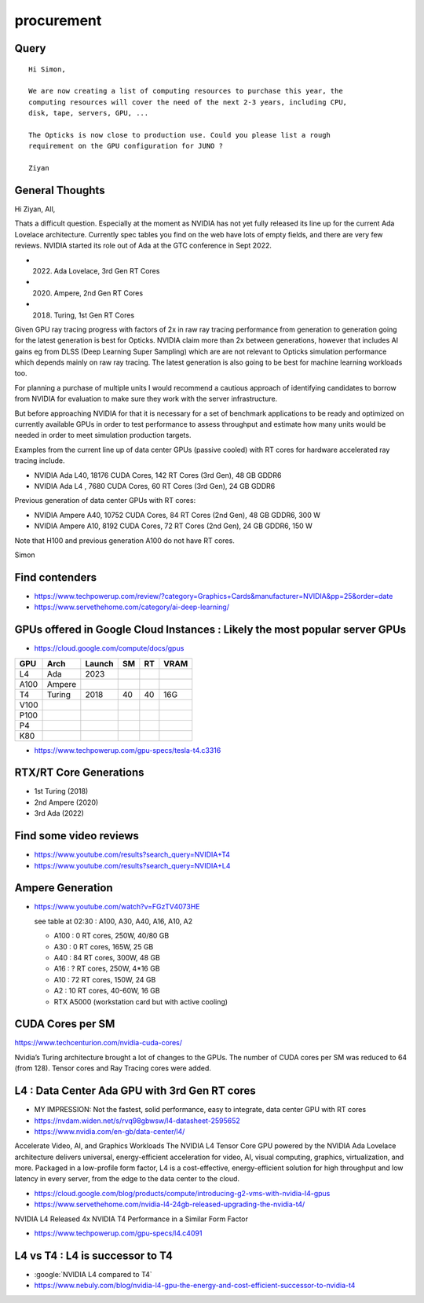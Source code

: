 procurement
=============


Query
--------

::

    Hi Simon,

    We are now creating a list of computing resources to purchase this year, the
    computing resources will cover the need of the next 2-3 years, including CPU,
    disk, tape, servers, GPU, ...

    The Opticks is now close to production use. Could you please list a rough
    requirement on the GPU configuration for JUNO ?

    Ziyan


General Thoughts
------------------

Hi Ziyan, All, 

Thats a difficult question. Especially at the 
moment as NVIDIA has not yet fully released its
line up for the current Ada Lovelace architecture.
Currently spec tables you find on the web have lots 
of empty fields, and there are very few reviews. 
NVIDIA started its role out of Ada at 
the GTC conference in Sept 2022. 

* (2022) Ada Lovelace, 3rd Gen RT Cores
* (2020) Ampere, 2nd Gen RT Cores 
* (2018) Turing, 1st Gen RT Cores

Given GPU ray tracing progress with factors of 2x 
in raw ray tracing performance from generation to generation
going for the latest generation is best for Opticks. 
NVIDIA claim more than 2x between generations, 
however that includes AI gains eg from DLSS (Deep Learning 
Super Sampling) which are are not relevant to Opticks 
simulation performance which depends mainly on raw ray tracing. 
The latest generation is also going to be best for 
machine learning workloads too. 

For planning a purchase of multiple units I would recommend 
a cautious approach of identifying candidates to borrow 
from NVIDIA for evaluation to make sure they work with 
the server infrastructure. 

But before approaching NVIDIA for that it is necessary 
for a set of benchmark applications to be ready and optimized 
on currently available GPUs in order to test performance to assess
throughput and estimate how many units would be needed in order
to meet simulation production targets. 

Examples from the current line up of data center GPUs (passive cooled) 
with RT cores for hardware accelerated ray tracing include.

* NVIDIA Ada L40, 18176 CUDA Cores, 142 RT Cores (3rd Gen), 48 GB GDDR6 
* NVIDIA Ada L4 , 7680 CUDA Cores, 60 RT Cores (3rd Gen), 24 GB GDDR6

Previous generation of data center GPUs with RT cores:

* NVIDIA Ampere A40, 10752 CUDA Cores, 84 RT Cores (2nd Gen), 48 GB GDDR6, 300 W
* NVIDIA Ampere A10, 8192 CUDA Cores, 72 RT Cores (2nd Gen), 24 GB GDDR6, 150 W

Note that H100 and previous generation A100 do not have RT cores. 

Simon 



Find contenders
-------------------

* https://www.techpowerup.com/review/?category=Graphics+Cards&manufacturer=NVIDIA&pp=25&order=date

* https://www.servethehome.com/category/ai-deep-learning/



GPUs offered in Google Cloud Instances : Likely the most popular server GPUs 
-------------------------------------------------------------------------------

* https://cloud.google.com/compute/docs/gpus

+-------+----------+--------+----+----+------+
| GPU   | Arch     | Launch | SM | RT | VRAM |
+=======+==========+========+====+====+======+
| L4    | Ada      | 2023   |    |    |      |
+-------+----------+--------+----+----+------+
| A100  | Ampere   |        |    |    |      |
+-------+----------+--------+----+----+------+
| T4    | Turing   | 2018   | 40 | 40 | 16G  | 
+-------+----------+--------+----+----+------+
| V100  |          |        |    |    |      |
+-------+----------+--------+----+----+------+
| P100  |          |        |    |    |      |
+-------+----------+--------+----+----+------+
| P4    |          |        |    |    |      |
+-------+----------+--------+----+----+------+
| K80   |          |        |    |    |      |
+-------+----------+--------+----+----+------+


* https://www.techpowerup.com/gpu-specs/tesla-t4.c3316


RTX/RT Core Generations
-----------------------

* 1st Turing (2018)
* 2nd Ampere (2020)
* 3rd Ada    (2022)




Find some video reviews
--------------------------

* https://www.youtube.com/results?search_query=NVIDIA+T4
* https://www.youtube.com/results?search_query=NVIDIA+L4


Ampere Generation
--------------------

* https://www.youtube.com/watch?v=FGzTV4073HE

  see table at 02:30 : A100, A30, A40, A16, A10, A2

  * A100 : 0 RT cores, 250W, 40/80 GB
  * A30 : 0 RT cores, 165W, 25 GB 
  * A40 : 84 RT cores, 300W, 48 GB
  * A16 : ? RT cores, 250W, 4*16 GB
  * A10 : 72 RT cores, 150W, 24 GB 
  * A2 : 10 RT cores, 40-60W, 16 GB 

  * RTX A5000 (workstation card but with active cooling)
 




CUDA Cores per SM
--------------------

https://www.techcenturion.com/nvidia-cuda-cores/

Nvidia’s Turing architecture brought a lot of changes to the GPUs.  The number
of CUDA cores per SM was reduced to 64 (from 128). Tensor cores and Ray Tracing
cores were added.






L4 : Data Center Ada GPU with 3rd Gen RT cores
-------------------------------------------------

* MY IMPRESSION: Not the fastest, solid performance, easy to integrate, data center GPU with RT cores

* https://nvdam.widen.net/s/rvq98gbwsw/l4-datasheet-2595652
* https://www.nvidia.com/en-gb/data-center/l4/
Accelerate Video, AI, and Graphics Workloads The NVIDIA L4 Tensor Core GPU
powered by the NVIDIA Ada Lovelace architecture delivers universal,
energy-efficient acceleration for video, AI, visual computing, graphics,
virtualization, and more. Packaged in a low-profile form factor, L4 is a
cost-effective, energy-efficient solution for high throughput and low latency
in every server, from the edge to the data center to the cloud.


* https://cloud.google.com/blog/products/compute/introducing-g2-vms-with-nvidia-l4-gpus
* https://www.servethehome.com/nvidia-l4-24gb-released-upgrading-the-nvidia-t4/

NVIDIA L4 Released 4x NVIDIA T4 Performance in a Similar Form Factor

* https://www.techpowerup.com/gpu-specs/l4.c4091


L4 vs T4 : L4 is successor to T4
------------------------------------

* :google:`NVIDIA L4 compared to T4`

* https://www.nebuly.com/blog/nvidia-l4-gpu-the-energy-and-cost-efficient-successor-to-nvidia-t4




